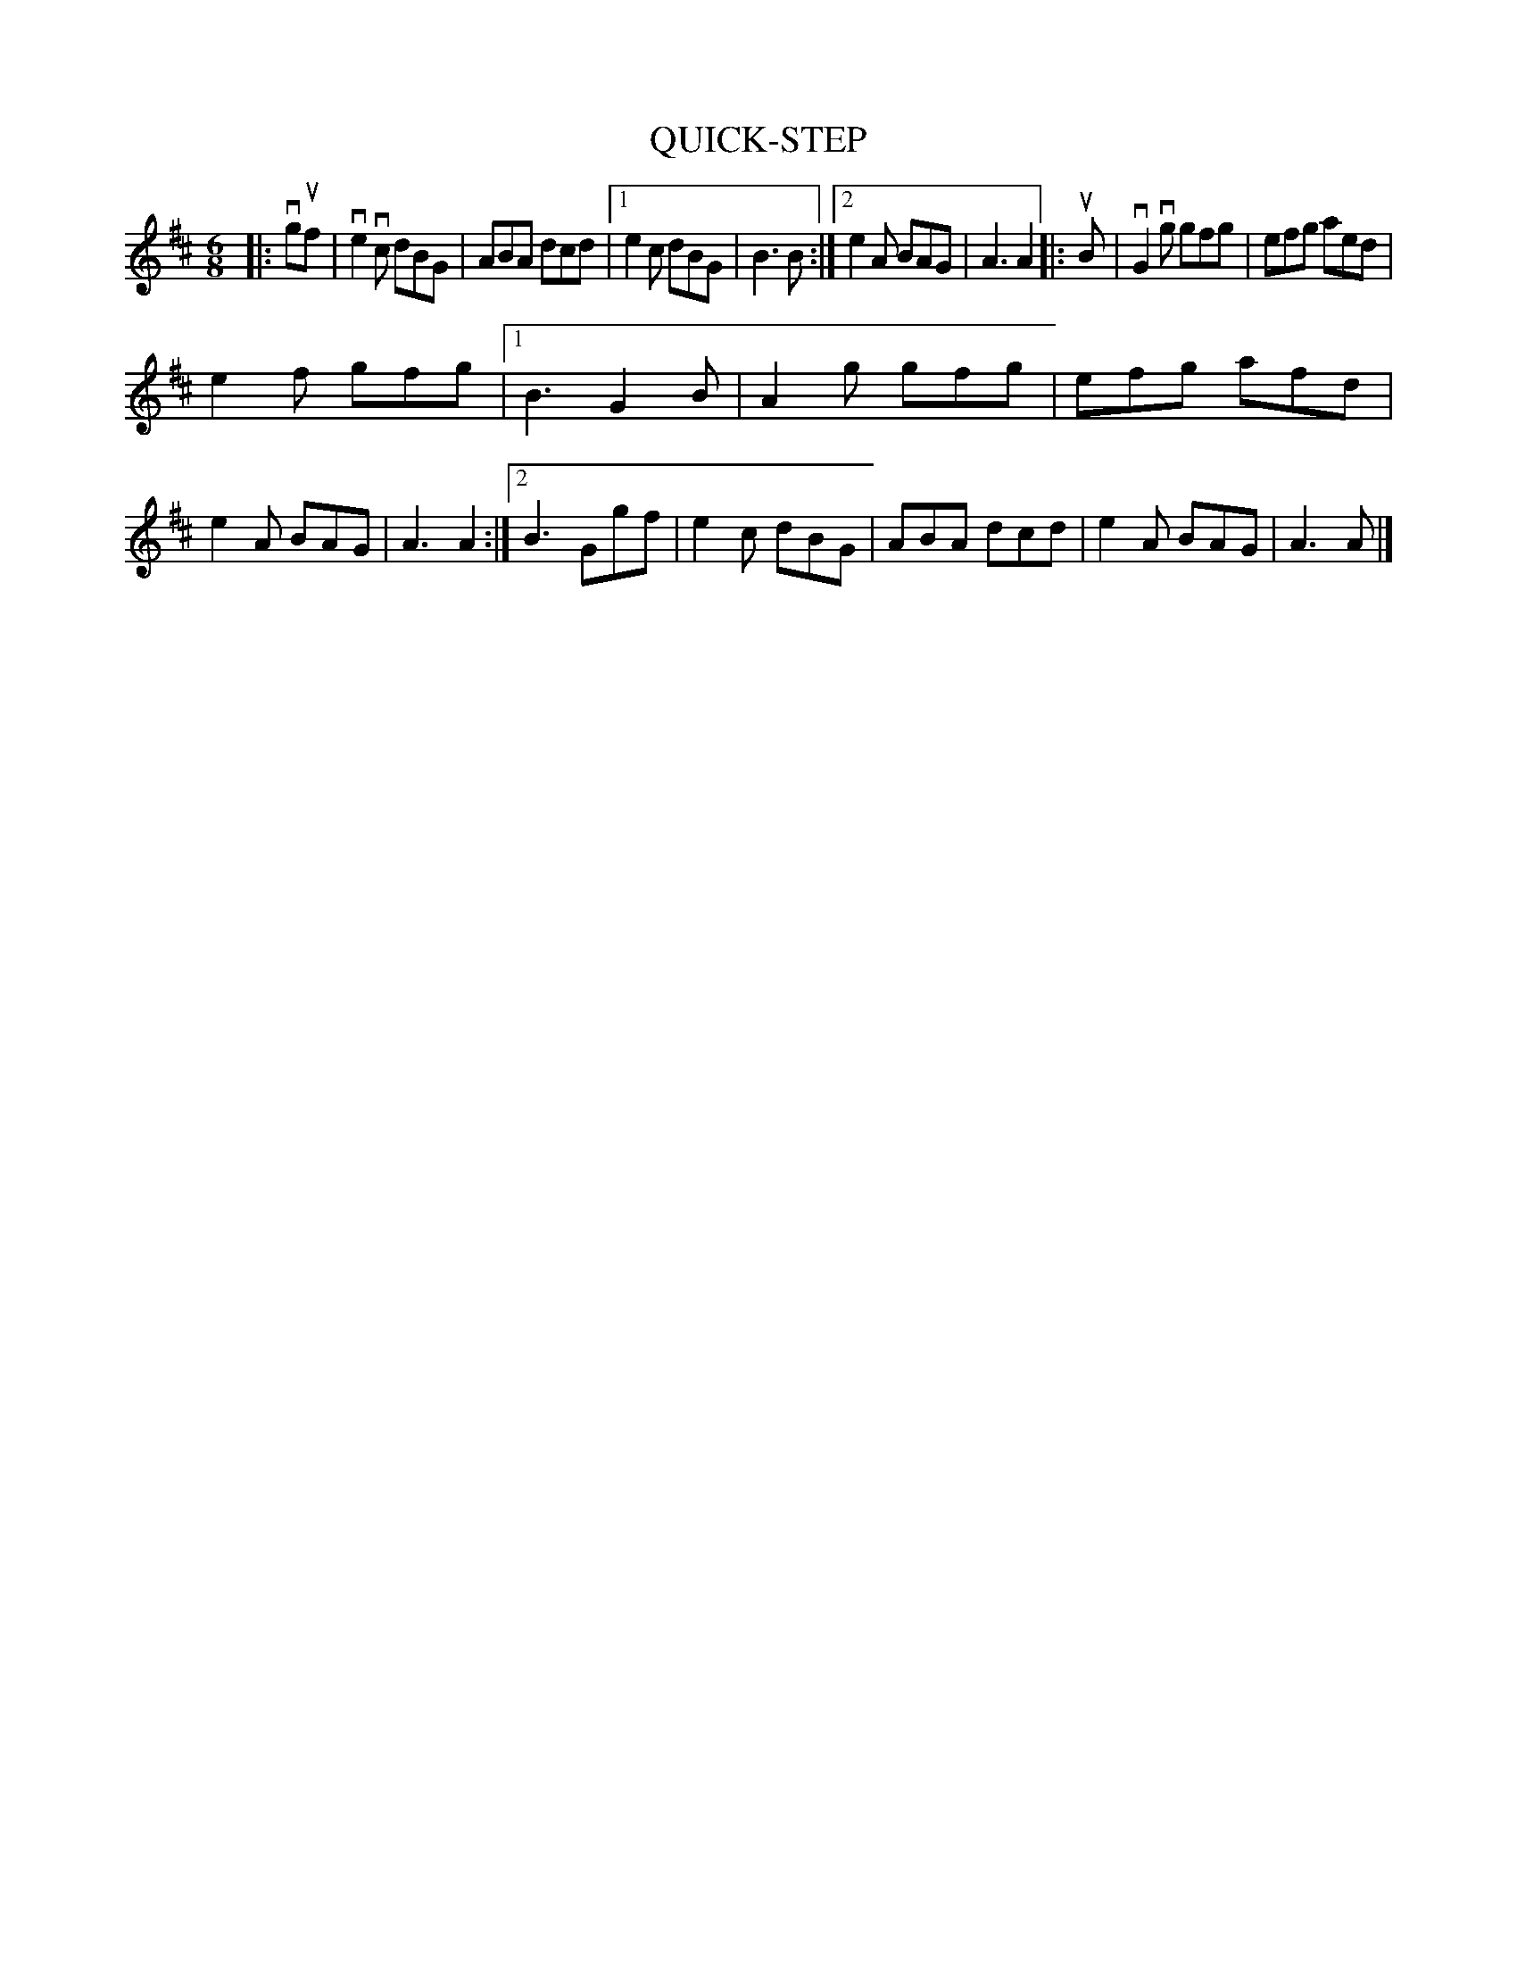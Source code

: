 X: 148112
T: QUICK-STEP
N: There are two #12 tunes in this sequence.
%R: quick-step, jig
B: James Kerr "Merry Melodies" v.1 p.48 s.1 #12
Z: 2016 John Chambers <jc:trillian.mit.edu>
M: 6/8
L: 1/8
K: Amix
|: vguf |\
ve2vc dBG | ABA dcd |\
[1 e2c dBG | B3 B :|\
[2 e2A BAG | A3 A2 |:\
uB |\
vG2vg gfg | efg aed |
e2f gfg |\
[1 B3 G2B | A2g gfg | efg afd |\
e2A BAG | A3 A2 :|\
[2 B3 Ggf | e2c dBG | ABA dcd |\
e2A BAG | A3 A |]
